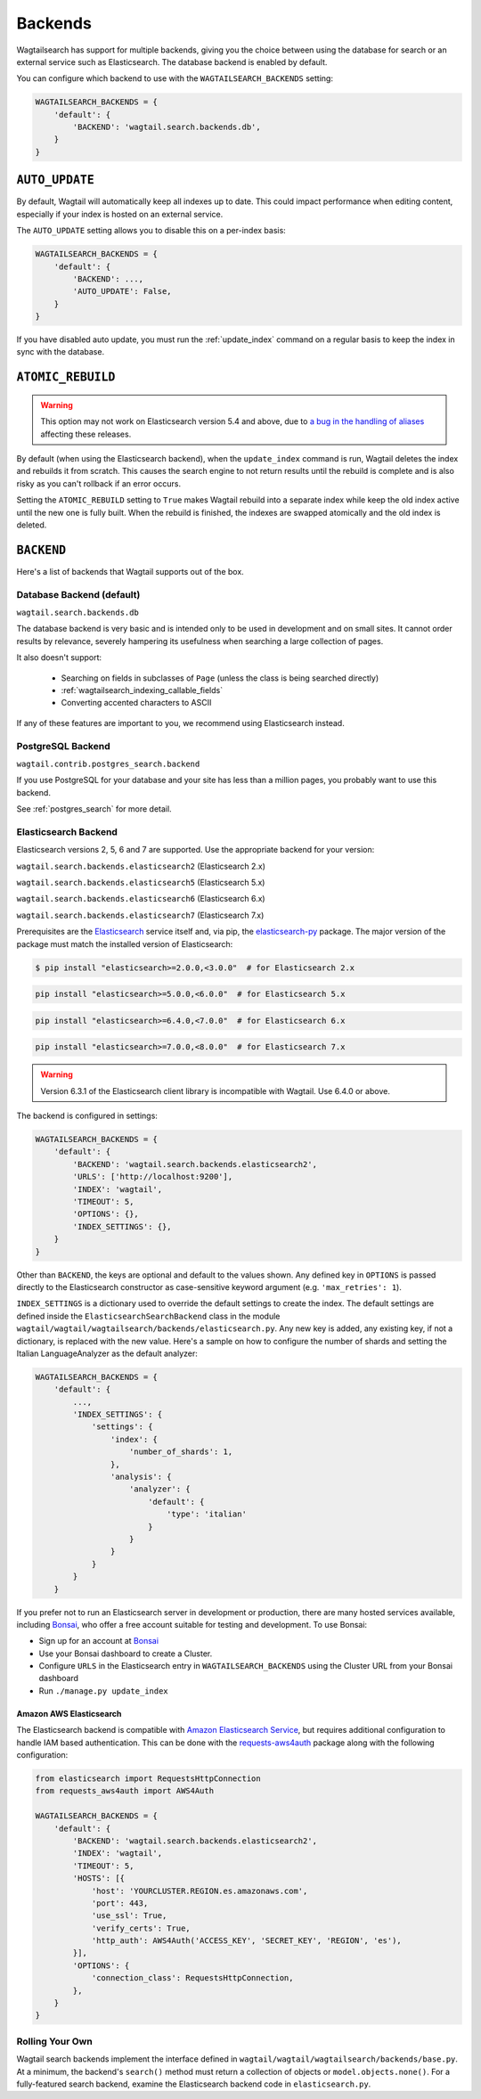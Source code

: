 
.. _wagtailsearch_backends:

========
Backends
========

Wagtailsearch has support for multiple backends, giving you the choice between using the database for search or an external service such as Elasticsearch. The database backend is enabled by default.

You can configure which backend to use with the ``WAGTAILSEARCH_BACKENDS`` setting:

.. code-block:: python

  WAGTAILSEARCH_BACKENDS = {
      'default': {
          'BACKEND': 'wagtail.search.backends.db',
      }
  }


.. _wagtailsearch_backends_auto_update:

``AUTO_UPDATE``
===============

By default, Wagtail will automatically keep all indexes up to date. This could impact performance when editing content, especially if your index is hosted on an external service.

The ``AUTO_UPDATE`` setting allows you to disable this on a per-index basis:

.. code-block:: python

  WAGTAILSEARCH_BACKENDS = {
      'default': {
          'BACKEND': ...,
          'AUTO_UPDATE': False,
      }
  }

If you have disabled auto update, you must run the :ref:`update_index` command on a regular basis to keep the index in sync with the database.


.. _wagtailsearch_backends_atomic_rebuild:

``ATOMIC_REBUILD``
==================

.. warning::
    This option may not work on Elasticsearch version 5.4 and above, due to `a bug in the handling of aliases <https://github.com/elastic/elasticsearch/issues/24644>`_ affecting these releases.

By default (when using the Elasticsearch backend), when the ``update_index`` command is run, Wagtail deletes the index and rebuilds it from scratch. This causes the search engine to not return results until the rebuild is complete and is also risky as you can't rollback if an error occurs.

Setting the ``ATOMIC_REBUILD`` setting to ``True`` makes Wagtail rebuild into a separate index while keep the old index active until the new one is fully built. When the rebuild is finished, the indexes are swapped atomically and the old index is deleted.

``BACKEND``
===========

Here's a list of backends that Wagtail supports out of the box.

.. _wagtailsearch_backends_database:

Database Backend (default)
--------------------------

``wagtail.search.backends.db``

The database backend is very basic and is intended only to be used in development and on small sites. It cannot order results by relevance, severely hampering its usefulness when searching a large collection of pages.

It also doesn't support:

 - Searching on fields in subclasses of ``Page`` (unless the class is being searched directly)
 - :ref:`wagtailsearch_indexing_callable_fields`
 - Converting accented characters to ASCII

If any of these features are important to you, we recommend using Elasticsearch instead.

.. _wagtailsearch_backends_postgresql:

PostgreSQL Backend
------------------

``wagtail.contrib.postgres_search.backend``

If you use PostgreSQL for your database and your site has less than
a million pages, you probably want to use this backend.

See :ref:`postgres_search` for more detail.


.. _wagtailsearch_backends_elasticsearch:

Elasticsearch Backend
---------------------

Elasticsearch versions 2, 5, 6 and 7 are supported. Use the appropriate backend for your version:

``wagtail.search.backends.elasticsearch2`` (Elasticsearch 2.x)

``wagtail.search.backends.elasticsearch5`` (Elasticsearch 5.x)

``wagtail.search.backends.elasticsearch6`` (Elasticsearch 6.x)

``wagtail.search.backends.elasticsearch7`` (Elasticsearch 7.x)

Prerequisites are the `Elasticsearch`_ service itself and, via pip, the `elasticsearch-py`_ package. The major version of the package must match the installed version of Elasticsearch:

.. _Elasticsearch: https://www.elastic.co/downloads/elasticsearch

.. code-block:: console

  $ pip install "elasticsearch>=2.0.0,<3.0.0"  # for Elasticsearch 2.x

.. code-block:: sh

  pip install "elasticsearch>=5.0.0,<6.0.0"  # for Elasticsearch 5.x

.. code-block:: sh

  pip install "elasticsearch>=6.4.0,<7.0.0"  # for Elasticsearch 6.x

.. code-block:: sh

  pip install "elasticsearch>=7.0.0,<8.0.0"  # for Elasticsearch 7.x  

.. warning::

    | Version 6.3.1 of the Elasticsearch client library is incompatible with Wagtail. Use 6.4.0 or above.


The backend is configured in settings:

.. code-block:: python

  WAGTAILSEARCH_BACKENDS = {
      'default': {
          'BACKEND': 'wagtail.search.backends.elasticsearch2',
          'URLS': ['http://localhost:9200'],
          'INDEX': 'wagtail',
          'TIMEOUT': 5,
          'OPTIONS': {},
          'INDEX_SETTINGS': {},
      }
  }

Other than ``BACKEND``, the keys are optional and default to the values shown. Any defined key in ``OPTIONS`` is passed directly to the Elasticsearch constructor as case-sensitive keyword argument (e.g. ``'max_retries': 1``).

``INDEX_SETTINGS`` is a dictionary used to override the default settings to create the index. The default settings are defined inside the ``ElasticsearchSearchBackend`` class in the module ``wagtail/wagtail/wagtailsearch/backends/elasticsearch.py``. Any new key is added, any existing key, if not a dictionary, is replaced with the new value. Here's a sample on how to configure the number of shards and setting the Italian LanguageAnalyzer as the default analyzer:

.. code-block:: python

  WAGTAILSEARCH_BACKENDS = {
      'default': {
          ...,
          'INDEX_SETTINGS': {
              'settings': {
                  'index': {
                      'number_of_shards': 1,
                  },
                  'analysis': {
                      'analyzer': {
                          'default': {
                              'type': 'italian'
                          }
                      }
                  }
              }
          }
      }

If you prefer not to run an Elasticsearch server in development or production, there are many hosted services available, including `Bonsai`_, who offer a free account suitable for testing and development. To use Bonsai:

-  Sign up for an account at `Bonsai`_
-  Use your Bonsai dashboard to create a Cluster.
-  Configure ``URLS`` in the Elasticsearch entry in ``WAGTAILSEARCH_BACKENDS`` using the Cluster URL from your Bonsai dashboard
-  Run ``./manage.py update_index``

.. _elasticsearch-py: https://elasticsearch-py.readthedocs.org
.. _Bonsai: https://bonsai.io/signup

Amazon AWS Elasticsearch
~~~~~~~~~~~~~~~~~~~~~~~~

The Elasticsearch backend is compatible with `Amazon Elasticsearch Service`_, but requires additional configuration to handle IAM based authentication. This can be done with the `requests-aws4auth`_ package along with the following configuration:

.. code-block:: python

  from elasticsearch import RequestsHttpConnection
  from requests_aws4auth import AWS4Auth

  WAGTAILSEARCH_BACKENDS = {
      'default': {
          'BACKEND': 'wagtail.search.backends.elasticsearch2',
          'INDEX': 'wagtail',
          'TIMEOUT': 5,
          'HOSTS': [{
              'host': 'YOURCLUSTER.REGION.es.amazonaws.com',
              'port': 443,
              'use_ssl': True,
              'verify_certs': True,
              'http_auth': AWS4Auth('ACCESS_KEY', 'SECRET_KEY', 'REGION', 'es'),
          }],
          'OPTIONS': {
              'connection_class': RequestsHttpConnection,
          },
      }
  }

.. _Amazon Elasticsearch Service: https://aws.amazon.com/elasticsearch-service/
.. _requests-aws4auth: https://pypi.python.org/pypi/requests-aws4auth


Rolling Your Own
----------------

Wagtail search backends implement the interface defined in ``wagtail/wagtail/wagtailsearch/backends/base.py``. At a minimum, the backend's ``search()`` method must return a collection of objects or ``model.objects.none()``. For a fully-featured search backend, examine the Elasticsearch backend code in ``elasticsearch.py``.
